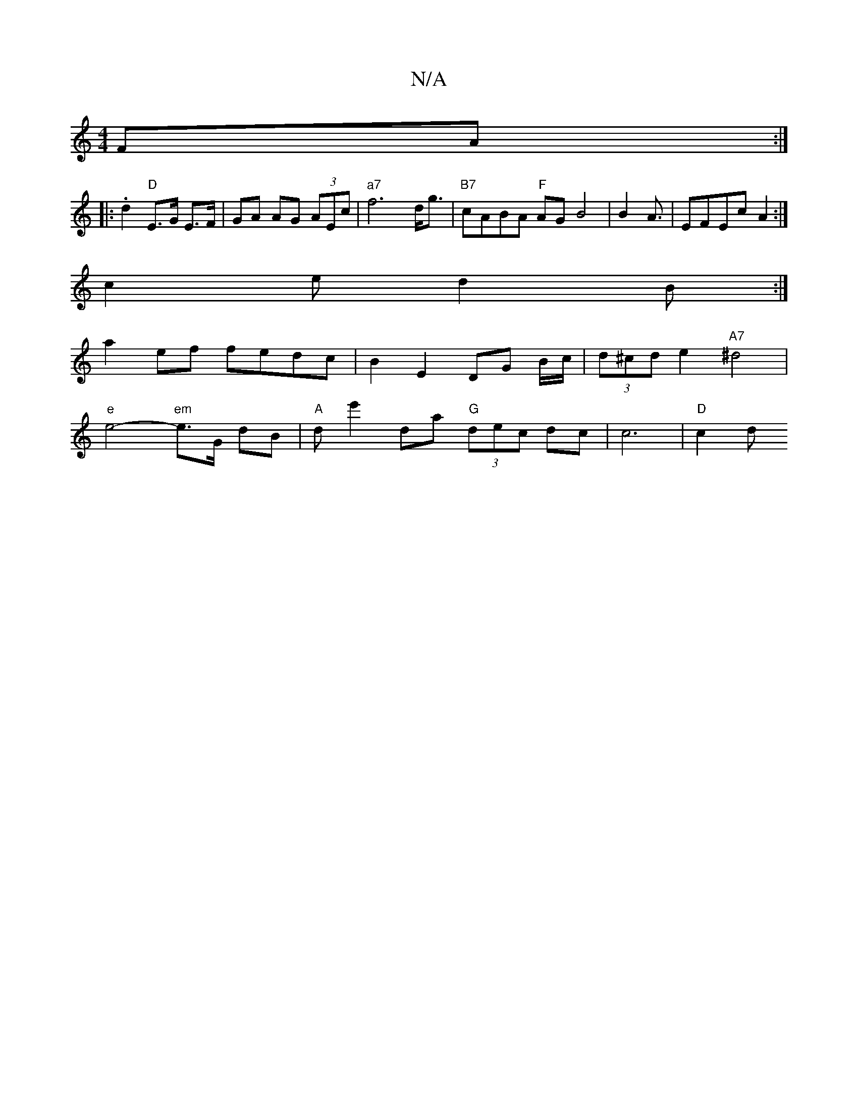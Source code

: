 X:1
T:N/A
M:4/4
R:N/A
K:Cmajor
 FA:|
|: .d2 "D" E>G E>F|GA AG (3AEc | "a7"f6 d<g |"B7" cABA "F"AG B4|B2A3/2|EFEc A2:|
c2 e d2 B:|
a2ef fedc | B2 E2 DG B/c/ | (3d^cd e2 "A7"^d4|
"e"e4- "em"e>G dB |"A" de'2da "G"(3dec dc | c6|"D"c2 d